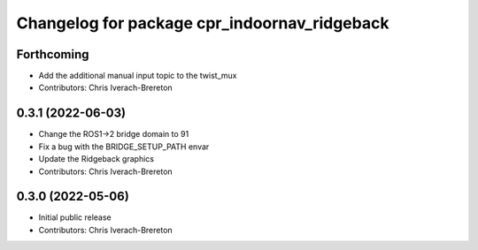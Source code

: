 ^^^^^^^^^^^^^^^^^^^^^^^^^^^^^^^^^^^^^^^^^^^^^
Changelog for package cpr_indoornav_ridgeback
^^^^^^^^^^^^^^^^^^^^^^^^^^^^^^^^^^^^^^^^^^^^^

Forthcoming
-----------
* Add the additional manual input topic to the twist_mux
* Contributors: Chris Iverach-Brereton

0.3.1 (2022-06-03)
------------------
* Change the ROS1->2 bridge domain to 91
* Fix a bug with the BRIDGE_SETUP_PATH envar
* Update the Ridgeback graphics
* Contributors: Chris Iverach-Brereton

0.3.0 (2022-05-06)
------------------
* Initial public release
* Contributors: Chris Iverach-Brereton
